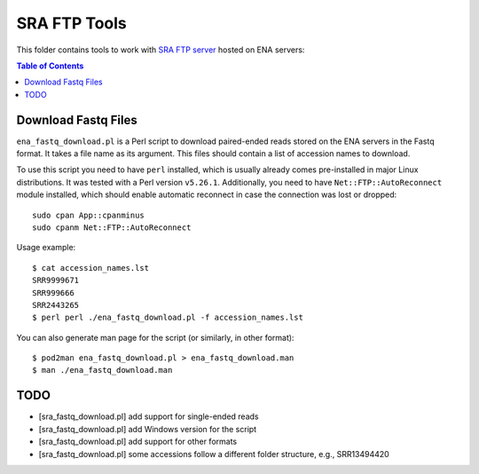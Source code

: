 SRA FTP Tools
*************

This folder contains tools to work with `SRA FTP server`_ hosted on ENA servers:

.. _SRA FTP SERVER:
    https://ena-docs.readthedocs.io/en/latest/retrieval/file-download/sra-ftp-structure.html

.. contents:: Table of Contents

Download Fastq Files
--------------------
``ena_fastq_download.pl`` is a Perl script to download paired-ended reads stored
on the ENA servers in the Fastq format. It takes a file name as its argument.
This files should contain a list of accession names to download.

To use this script you need to have ``perl`` installed, which is usually already
comes pre-installed in major Linux distributions. It was tested with a Perl
version ``v5.26.1``. Additionally, you need to have ``Net::FTP::AutoReconnect``
module installed, which should enable automatic reconnect in case the connection
was lost or dropped::

    sudo cpan App::cpanminus
    sudo cpanm Net::FTP::AutoReconnect

Usage example::

    $ cat accession_names.lst
    SRR9999671
    SRR999666
    SRR2443265
    $ perl perl ./ena_fastq_download.pl -f accession_names.lst

You can also generate man page for the script (or similarly, in other format)::

    $ pod2man ena_fastq_download.pl > ena_fastq_download.man
    $ man ./ena_fastq_download.man

TODO
----
- [sra_fastq_download.pl] add support for single-ended reads
- [sra_fastq_download.pl] add Windows version for the script
- [sra_fastq_download.pl] add support for other formats
- [sra_fastq_download.pl] some accessions follow a different folder structure, e.g., SRR13494420
